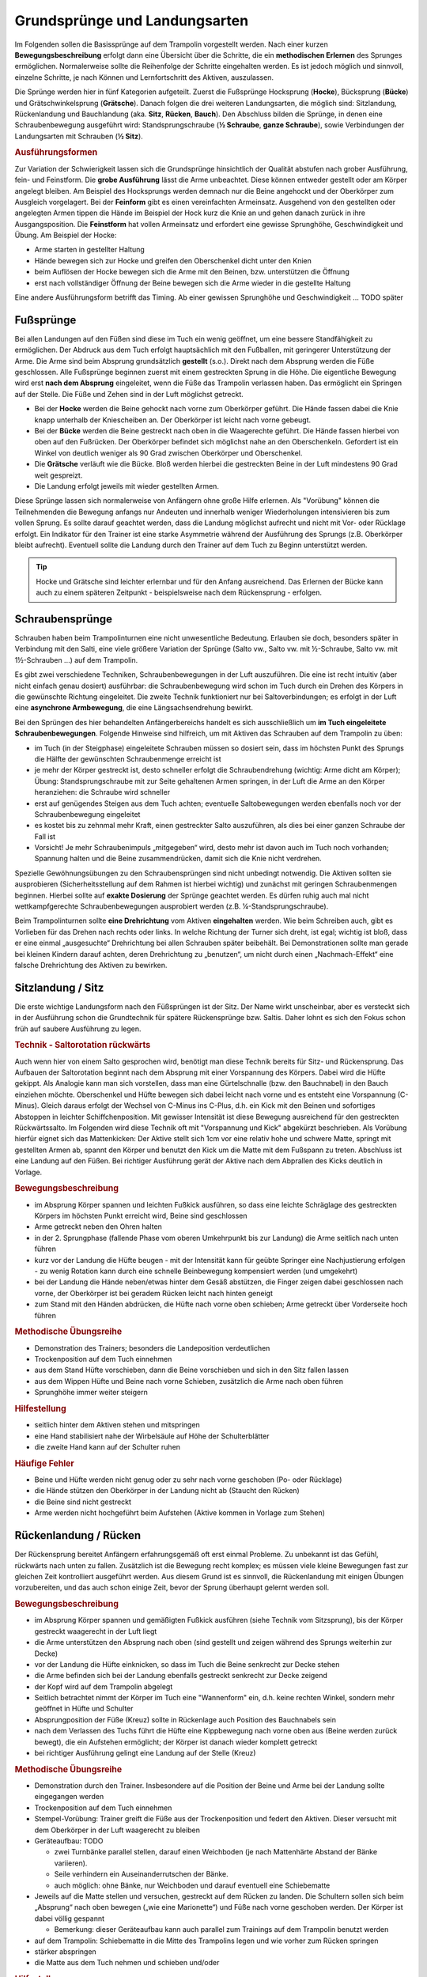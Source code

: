 ﻿Grundsprünge und Landungsarten
==============================

Im Folgenden sollen die Basissprünge auf dem Trampolin vorgestellt werden. Nach einer kurzen **Bewegungsbeschreibung** erfolgt dann eine Übersicht über die Schritte, die ein **methodischen Erlernen** des Sprunges ermöglichen. Normalerweise sollte die Reihenfolge der Schritte eingehalten werden. Es ist jedoch möglich und sinnvoll, einzelne Schritte, je nach Können und Lernfortschritt des Aktiven, auszulassen.

Die Sprünge werden hier in fünf Kategorien aufgeteilt. Zuerst die Fußsprünge Hocksprung (**Hocke**), Bücksprung (**Bücke**) und Grätschwinkelsprung (**Grätsche**). Danach folgen die drei weiteren Landungsarten, die möglich sind: Sitzlandung, Rückenlandung und Bauchlandung (aka. **Sitz**, **Rücken**, **Bauch**). Den Abschluss bilden die Sprünge, in denen eine Schraubenbewegung ausgeführt wird: Standsprungschraube (**½ Schraube**, **ganze Schraube**), sowie Verbindungen der Landungsarten mit Schrauben (**½ Sitz**).

.. rubric:: Ausführungsformen

Zur Variation der Schwierigkeit lassen sich die Grundsprünge hinsichtlich der Qualität abstufen nach grober Ausführung, fein- und Feinstform. Die **grobe Ausführung** lässt die Arme unbeachtet. Diese können entweder gestellt oder am Körper angelegt bleiben. Am Beispiel des Hocksprungs werden demnach nur die Beine angehockt und der Oberkörper zum Ausgleich vorgelagert. Bei der **Feinform** gibt es einen vereinfachten Armeinsatz. Ausgehend von den gestellten oder angelegten Armen tippen die Hände im Beispiel der Hock kurz die Knie an und gehen danach zurück in ihre Ausgangsposition. Die **Feinstform** hat vollen Armeinsatz und erfordert eine gewisse Sprunghöhe, Geschwindigkeit und Übung. Am Beispiel der Hocke:

- Arme starten in gestellter Haltung
- Hände bewegen sich zur Hocke und greifen den Oberschenkel dicht unter den Knien
- beim Auflösen der Hocke bewegen sich die Arme mit den Beinen, bzw. unterstützen die Öffnung
- erst nach vollständiger Öffnung der Beine bewegen sich die Arme wieder in die gestellte Haltung

Eine andere Ausführungsform betrifft das Timing. Ab einer gewissen Sprunghöhe und Geschwindigkeit ... TODO später

Fußsprünge
-----------

Bei allen Landungen auf den Füßen sind diese im Tuch ein wenig geöffnet, um eine bessere Standfähigkeit zu ermöglichen. Der Abdruck aus dem Tuch erfolgt hauptsächlich mit den Fußballen, mit geringerer Unterstützung der Arme. Die Arme sind beim Absprung grundsätzlich **gestellt** (s.o.). Direkt nach dem Absprung werden die Füße geschlossen. Alle Fußsprünge beginnen zuerst mit einem gestreckten Sprung in die Höhe. Die eigentliche Bewegung wird erst **nach dem Absprung** eingeleitet, wenn die Füße das Trampolin verlassen haben. Das ermöglicht ein Springen auf der Stelle. Die Füße und Zehen sind in der Luft möglichst getreckt.

- Bei der **Hocke** werden die Beine gehockt nach vorne zum Oberkörper geführt. Die Hände fassen dabei die Knie knapp unterhalb der Kniescheiben an. Der Oberkörper ist leicht nach vorne gebeugt.
- Bei der **Bücke** werden die Beine gestreckt nach oben in die Waagerechte geführt. Die Hände fassen hierbei von oben auf den Fußrücken. Der Oberkörper befindet sich möglichst nahe an den Oberschenkeln. Gefordert ist ein Winkel von deutlich weniger als 90 Grad zwischen Oberkörper und Oberschenkel.
- Die **Grätsche** verläuft wie die Bücke. Bloß werden hierbei die gestreckten Beine in der Luft mindestens 90 Grad weit gespreizt.
- Die Landung erfolgt jeweils mit wieder gestellten Armen.

Diese Sprünge lassen sich normalerweise von Anfängern ohne große Hilfe erlernen. Als "Vorübung" können die Teilnehmenden die Bewegung anfangs nur Andeuten und innerhalb weniger Wiederholungen intensivieren bis zum vollen Sprung. Es sollte darauf geachtet werden, dass die Landung möglichst aufrecht und nicht mit Vor- oder Rücklage erfolgt. Ein Indikator für den Trainer ist eine starke Asymmetrie während der Ausführung des Sprungs (z.B. Oberkörper bleibt aufrecht). Eventuell sollte die Landung durch den Trainer auf dem Tuch zu Beginn unterstützt werden.

.. tip::
    Hocke und Grätsche sind leichter erlernbar und für den Anfang ausreichend. Das Erlernen der Bücke kann auch zu einem späteren Zeitpunkt - beispielsweise nach dem Rückensprung - erfolgen.

Schraubensprünge
-----------------

Schrauben haben beim Trampolinturnen eine nicht unwesentliche Bedeutung. Erlauben sie doch, besonders später in Verbindung mit den Salti, eine viele größere Variation der Sprünge (Salto vw., Salto vw. mit ½-Schraube, Salto vw. mit 1½-Schrauben ...) auf dem Trampolin.

Es gibt zwei verschiedene Techniken, Schraubenbewegungen in der Luft auszuführen. Die eine ist recht intuitiv (aber nicht einfach genau dosiert) ausführbar: die Schraubenbewegung wird schon im Tuch durch ein Drehen des Körpers in die gewünschte Richtung eingeleitet. Die zweite Technik funktioniert nur bei Saltoverbindungen; es erfolgt in der Luft eine **asynchrone Armbewegung**, die eine Längsachsendrehung bewirkt.

Bei den Sprüngen des hier behandelten Anfängerbereichs handelt es sich ausschließlich um **im Tuch eingeleitete Schraubenbewegungen**. Folgende Hinweise sind hilfreich, um mit Aktiven das Schrauben auf dem Trampolin zu üben:

- im Tuch (in der Steigphase) eingeleitete Schrauben müssen so dosiert sein, dass im höchsten Punkt des Sprungs die Hälfte der gewünschten Schraubenmenge erreicht ist
- je mehr der Körper gestreckt ist, desto schneller erfolgt die Schraubendrehung (wichtig: Arme dicht am Körper); Übung: Standsprungschraube mit zur Seite gehaltenen Armen springen, in der Luft die Arme an den Körper heranziehen: die Schraube wird schneller
- erst auf genügendes Steigen aus dem Tuch achten; eventuelle Saltobewegungen werden ebenfalls noch vor der Schraubenbewegung eingeleitet
- es kostet bis zu zehnmal mehr Kraft, einen gestreckter Salto auszuführen, als dies bei einer ganzen Schraube der Fall ist
- Vorsicht! Je mehr Schraubenimpuls „mitgegeben“ wird, desto mehr ist davon auch im Tuch noch vorhanden; Spannung halten und die Beine zusammendrücken, damit sich die Knie nicht verdrehen.

Spezielle Gewöhnungsübungen zu den Schraubensprüngen sind nicht unbedingt notwendig. Die Aktiven sollten sie ausprobieren (Sicherheitsstellung auf dem Rahmen ist hierbei wichtig) und zunächst mit geringen Schraubenmengen beginnen. Hierbei sollte auf **exakte Dosierung** der Sprünge geachtet werden. Es dürfen ruhig auch mal nicht wettkampfgerechte Schraubenbewegungen ausprobiert werden (z.B. ¼-Standsprungschraube).

Beim Trampolinturnen sollte **eine Drehrichtung** vom Aktiven **eingehalten** werden. Wie beim Schreiben auch, gibt es Vorlieben für das Drehen nach rechts oder links. In welche Richtung der Turner sich dreht, ist egal; wichtig ist bloß, dass er eine einmal „ausgesuchte“ Drehrichtung bei allen Schrauben später beibehält. Bei Demonstrationen sollte man gerade bei kleinen Kindern darauf achten, deren Drehrichtung zu „benutzen“, um nicht durch einen „Nachmach-Effekt“ eine falsche Drehrichtung des Aktiven zu bewirken.


Sitzlandung / Sitz
------------------

Die erste wichtige Landungsform nach den Füßsprüngen ist der Sitz. Der Name wirkt unscheinbar, aber es versteckt sich in der Ausführung schon die Grundtechnik für spätere Rückensprünge bzw. Saltis. Daher lohnt es sich den Fokus schon früh auf saubere Ausführung zu legen.

.. rubric:: Technik - Saltorotation rückwärts

Auch wenn hier von einem Salto gesprochen wird, benötigt man diese Technik bereits für Sitz- und Rückensprung. Das Aufbauen der Saltorotation beginnt nach dem Absprung mit einer Vorspannung des Körpers. Dabei wird die Hüfte gekippt. Als Analogie kann man sich vorstellen, dass man eine Gürtelschnalle (bzw. den Bauchnabel) in den Bauch einziehen möchte. Oberschenkel und Hüfte bewegen sich dabei leicht nach vorne und es entsteht eine Vorspannung (C-Minus). Gleich daraus erfolgt der Wechsel von C-Minus ins C-Plus, d.h. ein Kick mit den Beinen und sofortiges Abstoppen in leichter Schiffchenposition. Mit gewisser Intensität ist diese Bewegung ausreichend für den gestreckten Rückwärtssalto. Im Folgenden wird diese Technik oft mit "Vorspannung und Kick" abgekürzt beschrieben.
Als Vorübung hierfür eignet sich das Mattenkicken: Der Aktive stellt sich 1cm vor eine relativ hohe und schwere Matte, springt mit gestellten Armen ab, spannt den Körper und benutzt den Kick um die Matte mit dem Fußspann zu treten. Abschluss ist eine Landung auf den Füßen. Bei richtiger Ausführung gerät der Aktive nach dem Abprallen des Kicks deutlich in Vorlage.


.. rubric:: Bewegungsbeschreibung

- im Absprung Körper spannen und leichten Fußkick ausführen, so dass eine leichte Schräglage des gestreckten Körpers im höchsten Punkt erreicht wird, Beine sind geschlossen
- Arme getreckt neben den Ohren halten
- in der 2. Sprungphase (fallende Phase vom oberen Umkehrpunkt bis zur Landung) die Arme seitlich nach unten führen
- kurz vor der Landung die Hüfte beugen - mit der Intensität kann für geübte Springer eine Nachjustierung erfolgen - zu wenig Rotation kann durch eine schnelle Beinbewegung kompensiert werden (und umgekehrt)
- bei der Landung die Hände neben/etwas hinter dem Gesäß abstützen, die Finger zeigen dabei geschlossen nach vorne, der Oberkörper ist bei geradem Rücken leicht nach hinten geneigt
- zum Stand mit den Händen abdrücken, die Hüfte nach vorne oben schieben; Arme getreckt über Vorderseite hoch führen

.. rubric:: Methodische Übungsreihe

- Demonstration des Trainers; besonders die Landeposition verdeutlichen
- Trockenposition auf dem Tuch einnehmen
- aus dem Stand Hüfte vorschieben, dann die Beine vorschieben und sich in den Sitz fallen lassen
- aus dem Wippen Hüfte und Beine nach vorne Schieben, zusätzlich die Arme nach oben führen
- Sprunghöhe immer weiter steigern

.. rubric:: Hilfestellung

- seitlich hinter dem Aktiven stehen und mitspringen
- eine Hand stabilisiert nahe der Wirbelsäule auf Höhe der Schulterblätter
- die zweite Hand kann auf der Schulter ruhen

.. rubric:: Häufige Fehler

- Beine und Hüfte werden nicht genug oder zu sehr nach vorne geschoben (Po- oder Rücklage)
- die Hände stützen den Oberkörper in der Landung nicht ab (Staucht den Rücken)
- die Beine sind nicht gestreckt
- Arme werden nicht hochgeführt beim Aufstehen (Aktive kommen in Vorlage zum Stehen)

Rückenlandung / Rücken
----------------------

Der Rückensprung bereitet Anfängern erfahrungsgemäß oft erst einmal Probleme. Zu unbekannt ist das Gefühl, rückwärts nach unten zu fallen. Zusätzlich ist die Bewegung recht komplex; es müssen viele kleine Bewegungen fast zur gleichen Zeit kontrolliert ausgeführt werden. Aus diesem Grund ist es sinnvoll, die Rückenlandung mit einigen Übungen vorzubereiten, und das auch schon einige Zeit, bevor der Sprung überhaupt gelernt werden soll.

.. rubric:: Bewegungsbeschreibung

- im Absprung Körper spannen und gemäßigten Fußkick ausführen (siehe Technik vom Sitzsprung), bis der Körper gestreckt waagerecht in der Luft liegt
- die Arme unterstützen den Absprung nach oben (sind gestellt und zeigen während des Sprungs weiterhin zur Decke)
- vor der Landung die Hüfte einknicken, so dass im Tuch die Beine senkrecht zur Decke stehen
- die Arme befinden sich bei der Landung ebenfalls gestreckt senkrecht zur Decke zeigend
- der Kopf wird auf dem Trampolin abgelegt
- Seitlich betrachtet nimmt der Körper im Tuch eine "Wannenform" ein, d.h. keine rechten Winkel, sondern mehr geöffnet in Hüfte und Schulter
- Absprungposition der Füße (Kreuz) sollte in Rückenlage auch Position des Bauchnabels sein
- nach dem Verlassen des Tuchs führt die Hüfte eine Kippbewegung nach vorne oben aus (Beine werden zurück bewegt), die ein Aufstehen ermöglicht; der Körper ist danach wieder komplett getreckt
- bei richtiger Ausführung gelingt eine Landung auf der Stelle (Kreuz)

.. rubric:: Methodische Übungsreihe

- Demonstration durch den Trainer. Insbesondere auf die Position der Beine und Arme bei der Landung sollte eingegangen werden
- Trockenposition auf dem Tuch einnehmen
- Stempel-Vorübung: Trainer greift die Füße aus der Trockenposition und federt den Aktiven. Dieser versucht mit dem Oberkörper in der Luft waagerecht zu bleiben
- Geräteaufbau: TODO

  - zwei Turnbänke parallel stellen, darauf einen Weichboden (je nach Mattenhärte Abstand der Bänke variieren).
  - Seile verhindern ein Auseinanderrutschen der Bänke.
  - auch möglich: ohne Bänke, nur Weichboden und darauf eventuell eine Schiebematte

- Jeweils auf die Matte stellen und versuchen, gestreckt auf dem Rücken zu landen. Die Schultern sollen sich beim „Absprung“ nach oben bewegen („wie eine Marionette“) und Füße nach vorne geschoben werden. Der Körper ist dabei völlig gespannt

  - Bemerkung: dieser Geräteaufbau kann auch parallel zum Trainings auf dem Trampolin benutzt werden

- auf dem Trampolin: Schiebematte in die Mitte des Trampolins legen und wie vorher zum Rücken springen
- stärker abspringen
- die Matte aus dem Tuch nehmen und schieben und/oder

.. rubric:: Hilfestellung

- Stempelgriff TODO
- der Trainer steht vor dem Aktiven und fasst nach dem Absprung die gestreckten Beine des Aktiven um damit falsch dosierten Schwung auszugleichen (gestreckte Rückenlandung)
- im Tuch oder vom Rahmen: eine Hand fasst unter den Oberkörper des Aktiven, die andere an die Beinen; in der Luft kann der Aktive genau in der Waagerechten ausgerichtet werden

Sobald diese sogenannte **gestreckte Rückenlandung** beherrscht wird, kann dazu übergegangen werden, kurz vor der Landung die Hüfte anzuwinkeln, um die wettkampfgerechte Rückenlandung zu erreichen. Dazu sollte bemerkt werden, dass der gestreckte Rückensprung im Hinblick auf später zu erlernende **gestreckte Salti rückwärts** eine durchaus wichtige Bewegungserfahrung darstellt.

.. rubric:: Häufige Fehler

- zu wenig Schwung, infolge dessen die Hüfte zu früh angewinkelt wird, um noch auf dem Rücken zu landen
- die Beine sind in der Landung nicht optimal gestellt; Folgen:

  - zu tief -> die Beine fallen auf das Tuch, der Sprung ist zu flach, Stehauf-Männchen-Effekt mit deutlichem Vorwärtswandern in der Luft
  - zu hoch / über der Senkrechten -> die Beine kippen nach hinten, der Aktive macht eine gefährliche Bewegung oder Rotation nach hinten
  - seitliches Ausweichen -> der Springer kippt nach der Landung zur Seite

- die Kippbewegung der Beine erfolgt nicht zum richtigen Zeitpunkt; Folgen:

  - zu früh: das Aufstehen erfolgt zu flach und zu weit nach vorne (Stehauf-Männchen)
  - zu spät: nicht genügend Rotation zum Aufstehen, die Landung erfolgt im Sitz

- der Absprung erfolgt nach hinten gelehnt / gebeugt: auf aufrechten und bewusst nach oben gerichteten Absprung achten („Schultern/Arme zur Decke“)
- zu wenig Körperspannung in der Landung: der Körper klappt regelrecht zusammen.
- der Kopf wird auf die Brust genommen und fällt bei der Landung nach hinten
- vor der Landung stützt der Springer sich mit den Armen hinter dem Rücken ab. Dieses Verhalten sofort unterbinden. Verletzungsgefahr!

Bauchlandung / Bauch
--------------------

Das Erlernen der Bauchlandung ist oft mit weniger Angst seitens des Aktiven verbunden als dies beim Rücken der Fall ist. Das vor allem dadurch, dass der Absprung vorwärts erfolgt, man also jederzeit das Trampolintuch im Blick hat. Um so gefährlicher ist jedoch der Sprung, da zu viel Rotation in der Luft schlecht ausgeglichen werden kann und er auch sehr viel häufiger von Anfängern „einfach“ mal ausprobiert wird.

Auch dieser Sprung kann als **Vorstufe** zu vielen vorwärts abgesprungenen Salti gesehen werden, so dass sich
ein gründliches Erlernen der Bauchlandung im Hinblick auf die weitere Entwicklung des Aktiven immer lohnt
und auch angebracht ist.

.. rubric:: Bewegungsbeschreibung

- im Absprung Körper spannen und Beine streckt leicht nach hinten kicken (siehe Technik vom Sitzsprung), bis der Körper gestreckt waagerecht in der Luft liegt
- Eine Nachjustierung der Rotation ist wie beim Rückensprung durch leichtes Abbücken oder Aufstrecken möglich (auch wenn die Form darunter leidet ist dies einer möglichen Verletzung vorzuziehen)
- die Arme unterstützen den Absprung nach oben (sind gestellt)
- die Arme befinden sich bei der Landung leicht gebeugt vor dem Gesicht auf dem Tuch -> Hände können flach aufliegen, Schulterblätter sind zusammengezogen und Ellenbogen nach vorne/oben gezogen (damit diese nicht aufliegen bzw. aufreiben)
- der Kopf wird auf dem Trampolin etwas angehoben - der Blick kann zur Mattenkante gerichtet sein
- die Beine sind bei der Landung gestreckt und geschlossen
- im Moment des erneuten Abhebens drücken die Arme den gestreckten Körper aus dem Tuch
- die Arme werden beim Aufstehen gestreckt an den Körper gelegt und erst kurz vor dem erneuten Landen vorne hoch geführt

.. rubric:: Methodische Übungsreihe

- Demonstration durch jemanden, der den Sprung in der Feinform beherrscht
- Demonstration der Landeposition; insbesondere der Arme und Beine
- Trockenposition auf dem Tuch einnehmen (testen Spannung der geschlossenen Beine, abgehobene Ellenbogen, ...)
- Übungen auf derselben Bank-Matte-Konstruktion wie bei der Rückenlandung
- Bankstellung auf dem Tuch; aus dem leichten Wippen den Füße nach hinten strecken (grobe Richtung ist unter die Abdeckung der Federn), der Oberkörper sollte gerade herunterfallen (Bauchnabel über Kreuz als Test)
- Liegestützposition (mit immer spitzer werdendem Winkel zwischen Ober- und Unterkörper):
    leichtes Wippen, Körper strecken und auf dem Bauch landen TODO
- Körper immer weiter aufrichten
- mit der Schiebematte auf der Gerätemitte den Bauchsprung ausführen
- Schiebematte vom Rand aus schieben

.. rubric:: Hilfestellung

Kann wie bei der Rückenlandung durch ein Ausrichten des Körpers in der Luft erfolgen. Der Trainer steht dazu schräg hinter dem Aktiven und greift nach dem Absprung die Knöchel. Das ermöglicht neben der Ausrichtung in die Waagerechten auch das Stoppen einer Vorwärtsbewegung.

.. rubric:: Häufige Fehler

- der Oberkörper wird im Absprung oder schon im Tuch nach vorne gekippt: Vorwärtsbewegung; Auf aufrechten Absprung mit gestellten Armen achten („an Strecksprung denken“)
- die Hüfte knickt in der Luft zu sehr ab (oder zu viel Schwung): der „Beinschub“ muss genau dosiert sein
- die Arme werden nicht auf das Tuch aufgelegt, sondern die Ellenbogen werden aufgesetzt: Achtung, Verletzungsgefahr!
- die Beine sind bei der Landung angewinkelt
- zu wenig Spannung in der Landung; der Turner bleibt quasi auf dem Tuch liegen
- die Arme wirbeln beim Aufstehen unkontrolliert durch die Luft: Arme ruhig an den Körper anlegen
